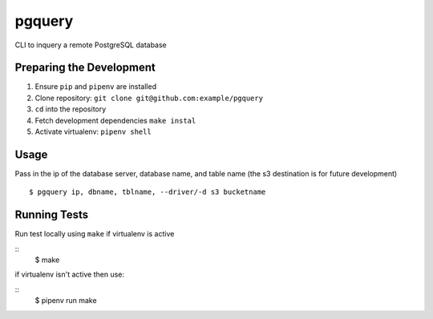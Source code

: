 pgquery
========


CLI to inquery a remote PostgreSQL database 


Preparing the Development
-------------------------

1. Ensure ``pip`` and ``pipenv`` are installed
2. Clone repository: ``git clone git@github.com:example/pgquery``
3. ``cd`` into the repository
4. Fetch development dependencies ``make instal``
5. Activate virtualenv: ``pipenv shell``

Usage
-----

Pass in the ip of the database server, database name, and table name (the s3 destination is for future development)


::

        $ pgquery ip, dbname, tblname, --driver/-d s3 bucketname


Running Tests
-------------

Run test locally using ``make`` if virtualenv is active

::
        $ make

if virtualenv isn't active then use:

::
        $ pipenv run make


